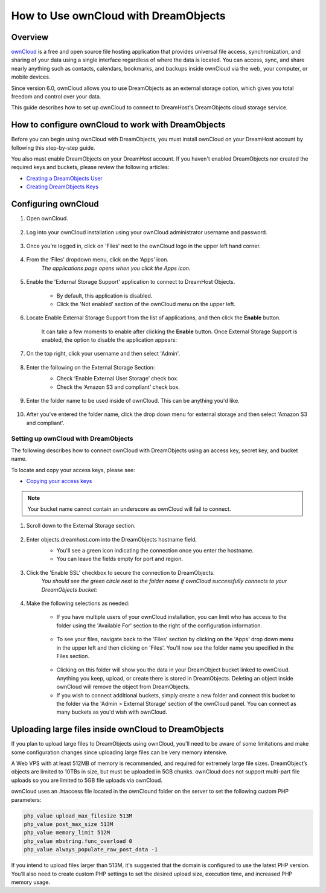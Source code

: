 =====================================
How to Use ownCloud with DreamObjects
=====================================

Overview
~~~~~~~~

`ownCloud <http://owncloud.org>`_ is a free and open source file hosting
application that provides universal file access, synchronization, and sharing
of your data using a single interface regardless of where the data is located.
You can access, sync, and share nearly anything such as contacts, calendars,
bookmarks, and backups inside ownCloud via the web, your computer, or mobile
devices.

Since version 6.0, ownCloud allows you to use DreamObjects as an external
storage option, which gives you total freedom and control over your data.

This guide describes how to set up ownCloud to connect to DreamHost's
DreamObjects cloud storage service.

How to configure ownCloud to work with DreamObjects
~~~~~~~~~~~~~~~~~~~~~~~~~~~~~~~~~~~~~~~~~~~~~~~~~~~

Before you can begin using ownCloud with DreamObjects, you must install
ownCloud on your DreamHost account by following this step-by-step guide.

You also must enable DreamObjects on your DreamHost account. If you haven't
enabled DreamObjects nor created the required keys and buckets, please review
the following articles:

* `Creating a DreamObjects User`_
* `Creating DreamObjects Keys`_

Configuring ownCloud
~~~~~~~~~~~~~~~~~~~~

1. Open ownCloud.

    .. figure:: images/01_owncloud_with_DreamObjects.fw.png

2. Log into your ownCloud installation using your ownCloud administrator
   username and password.

    .. figure:: images/02_owncloud_with_DreamObjects.fw.png

3. Once you’re logged in, click on 'Files' next to the ownCloud logo in the
   upper left hand corner.

    .. figure:: images/03_owncloud_with_DreamObjects.fw.png

4. From the ‘Files’ dropdown menu, click on the ‘Apps’ icon.
    *The applications page opens when you click the Apps icon.*

    .. figure:: images/04_owncloud_with_DreamObjects.fw.png

5. Enable the 'External Storage Support' application to connect to DreamHost
   Objects.

    * By default, this application is disabled.
    * Click the 'Not enabled' section of the ownCloud menu on the upper left.

    .. figure:: images/05_owncloud_with_DreamObjects.fw.png

6. Locate Enable External Storage Support from the list of applications, and
   then click the **Enable** button.

    It can take a few moments to enable after clicking the **Enable** button.
    Once External Storage Support is enabled, the option to disable the
    application appears:

    .. figure:: images/06_owncloud_with_DreamObjects.fw.png

    .. figure:: images/07_owncloud_with_DreamObjects.fw.png

7. On the top right, click your username and then select 'Admin'.

    .. figure:: images/09_owncloud_with_DreamObjects.fw.png

8. Enter the following on the External Storage Section:
    * Check ‘Enable External User Storage’ check box.
    * Check the ‘Amazon S3 and compliant’ check box.

    .. figure:: images/10_owncloud_with_DreamObjects.fw.png

9. Enter the folder name to be used inside of ownCloud. This can be anything
   you'd like.

    .. figure:: images/11_owncloud_with_DreamObjects.fw.png

10. After you've entered the folder name, click the drop down menu for
    external storage and then select 'Amazon S3 and compliant'.

Setting up ownCloud with DreamObjects
-------------------------------------

The following describes how to connect ownCloud with DreamObjects using an
access key, secret key, and bucket name.

To locate and copy your access keys, please see:

* `Copying your access keys`_

    .. figure:: images/12_owncloud_with_DreamObjects.fw.png

.. note::

    Your bucket name cannot contain an underscore as ownCloud will fail
    to connect.

1. Scroll down to the External Storage section.

    .. figure:: images/13_owncloud_with_DreamObjects.fw.png

2. Enter objects.dreamhost.com into the DreamObjects hostname field.
    * You'll see a green icon indicating the connection once you enter the
      hostname.
    * You can leave the fields empty for port and region.

    .. figure:: images/14_owncloud_with_DreamObjects.fw.png

3. Click the 'Enable SSL' checkbox to secure the connection to DreamObjects.
    *You should see the green circle next to the folder name if ownCloud
    successfully connects to your DreamObjects bucket:*

    .. figure:: images/15_owncloud_with_DreamObjects.fw.png

4. Make the following selections as needed:

    .. figure:: images/16_owncloud_with_DreamObjects.fw.png

    * If you have multiple users of your ownCloud installation, you can limit
      who has access to the folder using the 'Available For' section to the
      right of the configuration information.

    .. figure:: images/17_owncloud_with_DreamObjects.fw.png

    * To see your files, navigate back to the 'Files' section by clicking on
      the 'Apps' drop down menu in the upper left and then clicking on
      'Files'. You'll now see the folder name you specified in the Files
      section.

    .. figure:: images/18_owncloud_with_DreamObjects.fw.png

    * Clicking on this folder will show you the data in your DreamObject
      bucket linked to ownCloud. Anything you keep, upload, or create there is
      stored in DreamObjects. Deleting an object inside ownCloud will remove
      the object from DreamObjects.
    * If you wish to connect additional buckets, simply create a new folder
      and connect this bucket to the folder via the 'Admin > External Storage'
      section of the ownCloud panel. You can connect as many buckets as you'd
      wish with ownCloud.

Uploading large files inside ownCloud to DreamObjects
~~~~~~~~~~~~~~~~~~~~~~~~~~~~~~~~~~~~~~~~~~~~~~~~~~~~~

If you plan to upload large files to DreamObjects using ownCloud, you'll need
to be aware of some limitations and make some configuration changes since
uploading large files can be very memory intensive.

A Web VPS with at least 512MB of memory is recommended, and required for
extremely large file sizes. DreamObject’s objects are limited to 10TBs in
size, but must be uploaded in 5GB chunks. ownCloud does not support multi-part
file uploads so you are limited to 5GB file uploads via ownCloud.

ownCloud uses an .htaccess file located in the ownClound folder on the server
to set the following custom PHP parameters:

.. code::

    php_value upload_max_filesize 513M
    php_value post_max_size 513M
    php_value memory_limit 512M
    php_value mbstring.func_overload 0
    php_value always_populate_raw_post_data -1

If you intend to upload files larger than 513M, it's suggested that the domain
is configured to use the latest PHP version. You’ll also need to create custom
PHP settings to set the desired upload size, execution time, and increased PHP
memory usage.

.. _Creating DreamObjects Keys: 215986357-What-are-Keys-in-DreamObjects-and-How-Do-You-Use-Them-

.. _Creating a DreamObjects User: 215986327-What-are-Users-in-DreamObjects-and-How-Do-You-Use-Them-

.. _Copying your access keys: 215986357-What-are-Keys-in-DreamObjects-and-How-Do-You-Use-Them-

.. meta::
    :labels: owncloud
